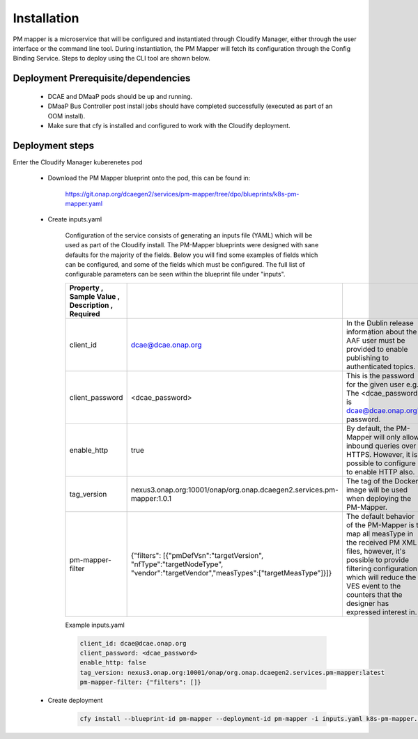 .. This work is licensed under a Creative Commons Attribution 4.0 International License.
.. http://creativecommons.org/licenses/by/4.0

Installation
============

PM mapper is a microservice that will be configured and instantiated through Cloudify Manager, either through the user
interface or the command line tool. During instantiation, the PM Mapper will fetch its configuration through the Config Binding Service. Steps to deploy using the CLI tool are shown below.

Deployment Prerequisite/dependencies
^^^^^^^^^^^^^^^^^^^^^^^^^^^^^^^^^^^^

    - DCAE and DMaaP pods should be up and running.
    - DMaaP Bus Controller post install jobs should have completed successfully (executed as part of an OOM install).
    - Make sure that cfy is installed and configured to work with the Cloudify deployment.

Deployment steps
^^^^^^^^^^^^^^^^

Enter the Cloudify Manager kuberenetes pod

    - Download the PM Mapper blueprint onto the pod, this can be found in:

        https://git.onap.org/dcaegen2/services/pm-mapper/tree/dpo/blueprints/k8s-pm-mapper.yaml

    - Create inputs.yaml

        Configuration of the service consists of generating an inputs file (YAML) which will be used as part of the
        Cloudify install. The PM-Mapper blueprints were designed with sane defaults for the majority of the fields.
        Below you will find some examples of fields which can be configured, and some of the fields
        which must be configured. The full list of configurable parameters can be seen within the blueprint file under
        "inputs".

        .. csv-table::
            :widths: auto
            :delim: ;
            :header: Property , Sample Value , Description , Required

            client_id ; dcae@dcae.onap.org ; In the Dublin release information about the AAF user must be provided to enable publishing to authenticated topics. ; Yes
            client_password ; <dcae_password> ; This is the password for the given user e.g.  The <dcae_password> is dcae@dcae.onap.org's password. ; Yes
            enable_http ; true ; By default, the PM-Mapper will only allow inbound queries over HTTPS. However, it is possible to configure it to enable HTTP also. ; No
            tag_version ; nexus3.onap.org:10001/onap/org.onap.dcaegen2.services.pm-mapper:1.0.1 ; The tag of the Docker image will be used when deploying the PM-Mapper. ; No
            pm-mapper-filter ; {"filters": [{"pmDefVsn":"targetVersion", "nfType":"targetNodeType", "vendor":"targetVendor","measTypes":["targetMeasType"]}]} ; The default behavior of the PM-Mapper is to map all measType in the received PM XML files, however, it's possible to provide filtering configuration which will reduce the VES event to the counters that the designer has expressed interest in. ; No

        Example inputs.yaml

        .. code-block:: yaml

                client_id: dcae@dcae.onap.org
                client_password: <dcae_password>
                enable_http: false
                tag_version: nexus3.onap.org:10001/onap/org.onap.dcaegen2.services.pm-mapper:latest
                pm-mapper-filter: {"filters": []}



    - Create deployment

        .. code-block:: bash

            cfy install --blueprint-id pm-mapper --deployment-id pm-mapper -i inputs.yaml k8s-pm-mapper.yaml
